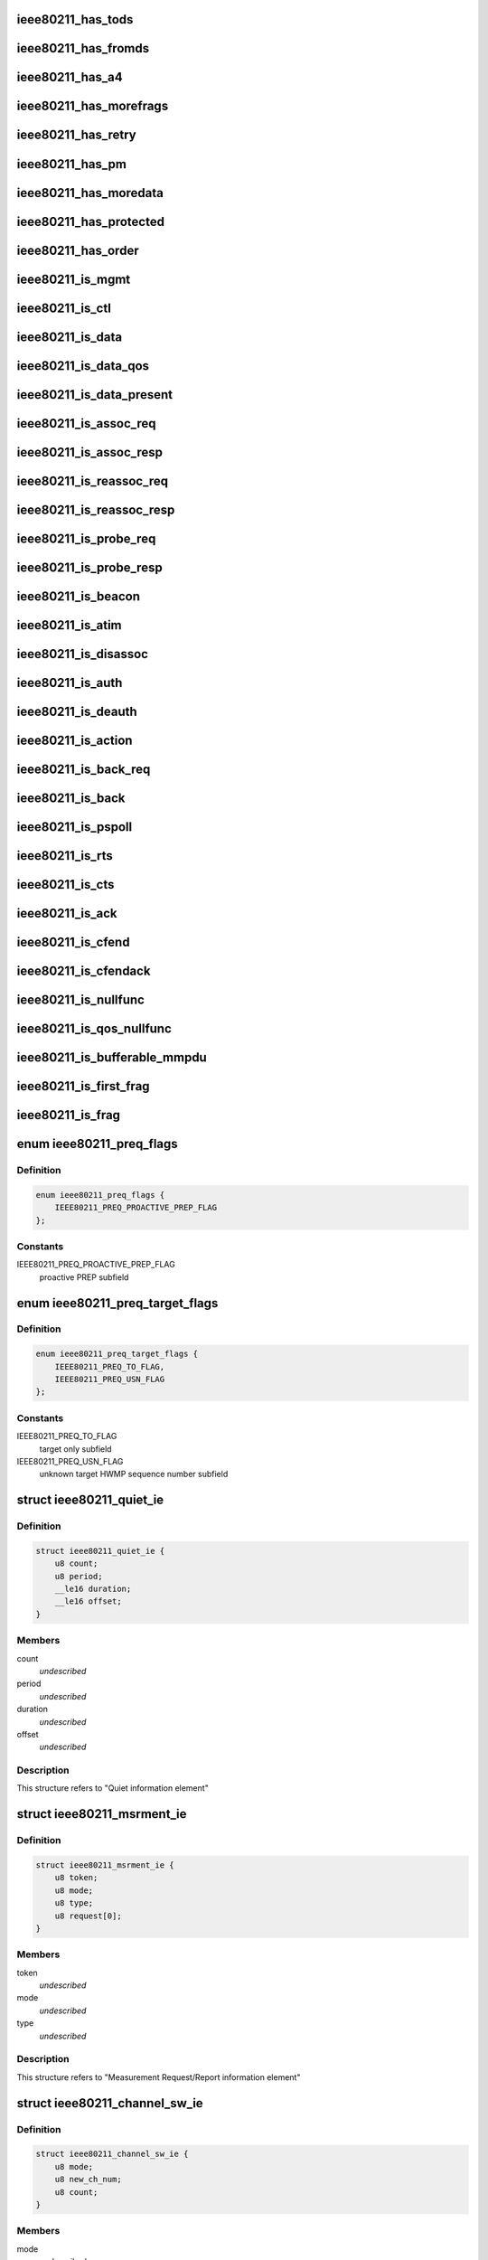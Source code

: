 .. -*- coding: utf-8; mode: rst -*-
.. src-file: include/linux/ieee80211.h

.. _`ieee80211_has_tods`:

ieee80211_has_tods
==================

.. c:function:: bool ieee80211_has_tods(__le16 fc)

    check if IEEE80211_FCTL_TODS is set

    :param __le16 fc:
        frame control bytes in little-endian byteorder

.. _`ieee80211_has_fromds`:

ieee80211_has_fromds
====================

.. c:function:: bool ieee80211_has_fromds(__le16 fc)

    check if IEEE80211_FCTL_FROMDS is set

    :param __le16 fc:
        frame control bytes in little-endian byteorder

.. _`ieee80211_has_a4`:

ieee80211_has_a4
================

.. c:function:: bool ieee80211_has_a4(__le16 fc)

    check if IEEE80211_FCTL_TODS and IEEE80211_FCTL_FROMDS are set

    :param __le16 fc:
        frame control bytes in little-endian byteorder

.. _`ieee80211_has_morefrags`:

ieee80211_has_morefrags
=======================

.. c:function:: bool ieee80211_has_morefrags(__le16 fc)

    check if IEEE80211_FCTL_MOREFRAGS is set

    :param __le16 fc:
        frame control bytes in little-endian byteorder

.. _`ieee80211_has_retry`:

ieee80211_has_retry
===================

.. c:function:: bool ieee80211_has_retry(__le16 fc)

    check if IEEE80211_FCTL_RETRY is set

    :param __le16 fc:
        frame control bytes in little-endian byteorder

.. _`ieee80211_has_pm`:

ieee80211_has_pm
================

.. c:function:: bool ieee80211_has_pm(__le16 fc)

    check if IEEE80211_FCTL_PM is set

    :param __le16 fc:
        frame control bytes in little-endian byteorder

.. _`ieee80211_has_moredata`:

ieee80211_has_moredata
======================

.. c:function:: bool ieee80211_has_moredata(__le16 fc)

    check if IEEE80211_FCTL_MOREDATA is set

    :param __le16 fc:
        frame control bytes in little-endian byteorder

.. _`ieee80211_has_protected`:

ieee80211_has_protected
=======================

.. c:function:: bool ieee80211_has_protected(__le16 fc)

    check if IEEE80211_FCTL_PROTECTED is set

    :param __le16 fc:
        frame control bytes in little-endian byteorder

.. _`ieee80211_has_order`:

ieee80211_has_order
===================

.. c:function:: bool ieee80211_has_order(__le16 fc)

    check if IEEE80211_FCTL_ORDER is set

    :param __le16 fc:
        frame control bytes in little-endian byteorder

.. _`ieee80211_is_mgmt`:

ieee80211_is_mgmt
=================

.. c:function:: bool ieee80211_is_mgmt(__le16 fc)

    check if type is IEEE80211_FTYPE_MGMT

    :param __le16 fc:
        frame control bytes in little-endian byteorder

.. _`ieee80211_is_ctl`:

ieee80211_is_ctl
================

.. c:function:: bool ieee80211_is_ctl(__le16 fc)

    check if type is IEEE80211_FTYPE_CTL

    :param __le16 fc:
        frame control bytes in little-endian byteorder

.. _`ieee80211_is_data`:

ieee80211_is_data
=================

.. c:function:: bool ieee80211_is_data(__le16 fc)

    check if type is IEEE80211_FTYPE_DATA

    :param __le16 fc:
        frame control bytes in little-endian byteorder

.. _`ieee80211_is_data_qos`:

ieee80211_is_data_qos
=====================

.. c:function:: bool ieee80211_is_data_qos(__le16 fc)

    check if type is IEEE80211_FTYPE_DATA and IEEE80211_STYPE_QOS_DATA is set

    :param __le16 fc:
        frame control bytes in little-endian byteorder

.. _`ieee80211_is_data_present`:

ieee80211_is_data_present
=========================

.. c:function:: bool ieee80211_is_data_present(__le16 fc)

    check if type is IEEE80211_FTYPE_DATA and has data

    :param __le16 fc:
        frame control bytes in little-endian byteorder

.. _`ieee80211_is_assoc_req`:

ieee80211_is_assoc_req
======================

.. c:function:: bool ieee80211_is_assoc_req(__le16 fc)

    check if IEEE80211_FTYPE_MGMT && IEEE80211_STYPE_ASSOC_REQ

    :param __le16 fc:
        frame control bytes in little-endian byteorder

.. _`ieee80211_is_assoc_resp`:

ieee80211_is_assoc_resp
=======================

.. c:function:: bool ieee80211_is_assoc_resp(__le16 fc)

    check if IEEE80211_FTYPE_MGMT && IEEE80211_STYPE_ASSOC_RESP

    :param __le16 fc:
        frame control bytes in little-endian byteorder

.. _`ieee80211_is_reassoc_req`:

ieee80211_is_reassoc_req
========================

.. c:function:: bool ieee80211_is_reassoc_req(__le16 fc)

    check if IEEE80211_FTYPE_MGMT && IEEE80211_STYPE_REASSOC_REQ

    :param __le16 fc:
        frame control bytes in little-endian byteorder

.. _`ieee80211_is_reassoc_resp`:

ieee80211_is_reassoc_resp
=========================

.. c:function:: bool ieee80211_is_reassoc_resp(__le16 fc)

    check if IEEE80211_FTYPE_MGMT && IEEE80211_STYPE_REASSOC_RESP

    :param __le16 fc:
        frame control bytes in little-endian byteorder

.. _`ieee80211_is_probe_req`:

ieee80211_is_probe_req
======================

.. c:function:: bool ieee80211_is_probe_req(__le16 fc)

    check if IEEE80211_FTYPE_MGMT && IEEE80211_STYPE_PROBE_REQ

    :param __le16 fc:
        frame control bytes in little-endian byteorder

.. _`ieee80211_is_probe_resp`:

ieee80211_is_probe_resp
=======================

.. c:function:: bool ieee80211_is_probe_resp(__le16 fc)

    check if IEEE80211_FTYPE_MGMT && IEEE80211_STYPE_PROBE_RESP

    :param __le16 fc:
        frame control bytes in little-endian byteorder

.. _`ieee80211_is_beacon`:

ieee80211_is_beacon
===================

.. c:function:: bool ieee80211_is_beacon(__le16 fc)

    check if IEEE80211_FTYPE_MGMT && IEEE80211_STYPE_BEACON

    :param __le16 fc:
        frame control bytes in little-endian byteorder

.. _`ieee80211_is_atim`:

ieee80211_is_atim
=================

.. c:function:: bool ieee80211_is_atim(__le16 fc)

    check if IEEE80211_FTYPE_MGMT && IEEE80211_STYPE_ATIM

    :param __le16 fc:
        frame control bytes in little-endian byteorder

.. _`ieee80211_is_disassoc`:

ieee80211_is_disassoc
=====================

.. c:function:: bool ieee80211_is_disassoc(__le16 fc)

    check if IEEE80211_FTYPE_MGMT && IEEE80211_STYPE_DISASSOC

    :param __le16 fc:
        frame control bytes in little-endian byteorder

.. _`ieee80211_is_auth`:

ieee80211_is_auth
=================

.. c:function:: bool ieee80211_is_auth(__le16 fc)

    check if IEEE80211_FTYPE_MGMT && IEEE80211_STYPE_AUTH

    :param __le16 fc:
        frame control bytes in little-endian byteorder

.. _`ieee80211_is_deauth`:

ieee80211_is_deauth
===================

.. c:function:: bool ieee80211_is_deauth(__le16 fc)

    check if IEEE80211_FTYPE_MGMT && IEEE80211_STYPE_DEAUTH

    :param __le16 fc:
        frame control bytes in little-endian byteorder

.. _`ieee80211_is_action`:

ieee80211_is_action
===================

.. c:function:: bool ieee80211_is_action(__le16 fc)

    check if IEEE80211_FTYPE_MGMT && IEEE80211_STYPE_ACTION

    :param __le16 fc:
        frame control bytes in little-endian byteorder

.. _`ieee80211_is_back_req`:

ieee80211_is_back_req
=====================

.. c:function:: bool ieee80211_is_back_req(__le16 fc)

    check if IEEE80211_FTYPE_CTL && IEEE80211_STYPE_BACK_REQ

    :param __le16 fc:
        frame control bytes in little-endian byteorder

.. _`ieee80211_is_back`:

ieee80211_is_back
=================

.. c:function:: bool ieee80211_is_back(__le16 fc)

    check if IEEE80211_FTYPE_CTL && IEEE80211_STYPE_BACK

    :param __le16 fc:
        frame control bytes in little-endian byteorder

.. _`ieee80211_is_pspoll`:

ieee80211_is_pspoll
===================

.. c:function:: bool ieee80211_is_pspoll(__le16 fc)

    check if IEEE80211_FTYPE_CTL && IEEE80211_STYPE_PSPOLL

    :param __le16 fc:
        frame control bytes in little-endian byteorder

.. _`ieee80211_is_rts`:

ieee80211_is_rts
================

.. c:function:: bool ieee80211_is_rts(__le16 fc)

    check if IEEE80211_FTYPE_CTL && IEEE80211_STYPE_RTS

    :param __le16 fc:
        frame control bytes in little-endian byteorder

.. _`ieee80211_is_cts`:

ieee80211_is_cts
================

.. c:function:: bool ieee80211_is_cts(__le16 fc)

    check if IEEE80211_FTYPE_CTL && IEEE80211_STYPE_CTS

    :param __le16 fc:
        frame control bytes in little-endian byteorder

.. _`ieee80211_is_ack`:

ieee80211_is_ack
================

.. c:function:: bool ieee80211_is_ack(__le16 fc)

    check if IEEE80211_FTYPE_CTL && IEEE80211_STYPE_ACK

    :param __le16 fc:
        frame control bytes in little-endian byteorder

.. _`ieee80211_is_cfend`:

ieee80211_is_cfend
==================

.. c:function:: bool ieee80211_is_cfend(__le16 fc)

    check if IEEE80211_FTYPE_CTL && IEEE80211_STYPE_CFEND

    :param __le16 fc:
        frame control bytes in little-endian byteorder

.. _`ieee80211_is_cfendack`:

ieee80211_is_cfendack
=====================

.. c:function:: bool ieee80211_is_cfendack(__le16 fc)

    check if IEEE80211_FTYPE_CTL && IEEE80211_STYPE_CFENDACK

    :param __le16 fc:
        frame control bytes in little-endian byteorder

.. _`ieee80211_is_nullfunc`:

ieee80211_is_nullfunc
=====================

.. c:function:: bool ieee80211_is_nullfunc(__le16 fc)

    check if frame is a regular (non-QoS) nullfunc frame

    :param __le16 fc:
        frame control bytes in little-endian byteorder

.. _`ieee80211_is_qos_nullfunc`:

ieee80211_is_qos_nullfunc
=========================

.. c:function:: bool ieee80211_is_qos_nullfunc(__le16 fc)

    check if frame is a QoS nullfunc frame

    :param __le16 fc:
        frame control bytes in little-endian byteorder

.. _`ieee80211_is_bufferable_mmpdu`:

ieee80211_is_bufferable_mmpdu
=============================

.. c:function:: bool ieee80211_is_bufferable_mmpdu(__le16 fc)

    check if frame is bufferable MMPDU

    :param __le16 fc:
        frame control field in little-endian byteorder

.. _`ieee80211_is_first_frag`:

ieee80211_is_first_frag
=======================

.. c:function:: bool ieee80211_is_first_frag(__le16 seq_ctrl)

    check if IEEE80211_SCTL_FRAG is not set

    :param __le16 seq_ctrl:
        frame sequence control bytes in little-endian byteorder

.. _`ieee80211_is_frag`:

ieee80211_is_frag
=================

.. c:function:: bool ieee80211_is_frag(struct ieee80211_hdr *hdr)

    check if a frame is a fragment

    :param struct ieee80211_hdr \*hdr:
        802.11 header of the frame

.. _`ieee80211_preq_flags`:

enum ieee80211_preq_flags
=========================

.. c:type:: enum ieee80211_preq_flags

    mesh PREQ element flags

.. _`ieee80211_preq_flags.definition`:

Definition
----------

.. code-block:: c

    enum ieee80211_preq_flags {
        IEEE80211_PREQ_PROACTIVE_PREP_FLAG
    };

.. _`ieee80211_preq_flags.constants`:

Constants
---------

IEEE80211_PREQ_PROACTIVE_PREP_FLAG
    proactive PREP subfield

.. _`ieee80211_preq_target_flags`:

enum ieee80211_preq_target_flags
================================

.. c:type:: enum ieee80211_preq_target_flags

    mesh PREQ element per target flags

.. _`ieee80211_preq_target_flags.definition`:

Definition
----------

.. code-block:: c

    enum ieee80211_preq_target_flags {
        IEEE80211_PREQ_TO_FLAG,
        IEEE80211_PREQ_USN_FLAG
    };

.. _`ieee80211_preq_target_flags.constants`:

Constants
---------

IEEE80211_PREQ_TO_FLAG
    target only subfield

IEEE80211_PREQ_USN_FLAG
    unknown target HWMP sequence number subfield

.. _`ieee80211_quiet_ie`:

struct ieee80211_quiet_ie
=========================

.. c:type:: struct ieee80211_quiet_ie


.. _`ieee80211_quiet_ie.definition`:

Definition
----------

.. code-block:: c

    struct ieee80211_quiet_ie {
        u8 count;
        u8 period;
        __le16 duration;
        __le16 offset;
    }

.. _`ieee80211_quiet_ie.members`:

Members
-------

count
    *undescribed*

period
    *undescribed*

duration
    *undescribed*

offset
    *undescribed*

.. _`ieee80211_quiet_ie.description`:

Description
-----------

This structure refers to "Quiet information element"

.. _`ieee80211_msrment_ie`:

struct ieee80211_msrment_ie
===========================

.. c:type:: struct ieee80211_msrment_ie


.. _`ieee80211_msrment_ie.definition`:

Definition
----------

.. code-block:: c

    struct ieee80211_msrment_ie {
        u8 token;
        u8 mode;
        u8 type;
        u8 request[0];
    }

.. _`ieee80211_msrment_ie.members`:

Members
-------

token
    *undescribed*

mode
    *undescribed*

type
    *undescribed*

.. _`ieee80211_msrment_ie.description`:

Description
-----------

This structure refers to "Measurement Request/Report information element"

.. _`ieee80211_channel_sw_ie`:

struct ieee80211_channel_sw_ie
==============================

.. c:type:: struct ieee80211_channel_sw_ie


.. _`ieee80211_channel_sw_ie.definition`:

Definition
----------

.. code-block:: c

    struct ieee80211_channel_sw_ie {
        u8 mode;
        u8 new_ch_num;
        u8 count;
    }

.. _`ieee80211_channel_sw_ie.members`:

Members
-------

mode
    *undescribed*

new_ch_num
    *undescribed*

count
    *undescribed*

.. _`ieee80211_channel_sw_ie.description`:

Description
-----------

This structure refers to "Channel Switch Announcement information element"

.. _`ieee80211_ext_chansw_ie`:

struct ieee80211_ext_chansw_ie
==============================

.. c:type:: struct ieee80211_ext_chansw_ie


.. _`ieee80211_ext_chansw_ie.definition`:

Definition
----------

.. code-block:: c

    struct ieee80211_ext_chansw_ie {
        u8 mode;
        u8 new_operating_class;
        u8 new_ch_num;
        u8 count;
    }

.. _`ieee80211_ext_chansw_ie.members`:

Members
-------

mode
    *undescribed*

new_operating_class
    *undescribed*

new_ch_num
    *undescribed*

count
    *undescribed*

.. _`ieee80211_ext_chansw_ie.description`:

Description
-----------

This structure represents the "Extended Channel Switch Announcement element"

.. _`ieee80211_sec_chan_offs_ie`:

struct ieee80211_sec_chan_offs_ie
=================================

.. c:type:: struct ieee80211_sec_chan_offs_ie

    secondary channel offset IE

.. _`ieee80211_sec_chan_offs_ie.definition`:

Definition
----------

.. code-block:: c

    struct ieee80211_sec_chan_offs_ie {
        u8 sec_chan_offs;
    }

.. _`ieee80211_sec_chan_offs_ie.members`:

Members
-------

sec_chan_offs
    secondary channel offset, uses IEEE80211_HT_PARAM_CHA_SEC\_\*
    values here
    This structure represents the "Secondary Channel Offset element"

.. _`ieee80211_mesh_chansw_params_ie`:

struct ieee80211_mesh_chansw_params_ie
======================================

.. c:type:: struct ieee80211_mesh_chansw_params_ie

    mesh channel switch parameters IE

.. _`ieee80211_mesh_chansw_params_ie.definition`:

Definition
----------

.. code-block:: c

    struct ieee80211_mesh_chansw_params_ie {
        u8 mesh_ttl;
        u8 mesh_flags;
        __le16 mesh_reason;
        __le16 mesh_pre_value;
    }

.. _`ieee80211_mesh_chansw_params_ie.members`:

Members
-------

mesh_ttl
    *undescribed*

mesh_flags
    *undescribed*

mesh_reason
    *undescribed*

mesh_pre_value
    *undescribed*

.. _`ieee80211_mesh_chansw_params_ie.description`:

Description
-----------

This structure represents the "Mesh Channel Switch Paramters element"

.. _`ieee80211_wide_bw_chansw_ie`:

struct ieee80211_wide_bw_chansw_ie
==================================

.. c:type:: struct ieee80211_wide_bw_chansw_ie

    wide bandwidth channel switch IE

.. _`ieee80211_wide_bw_chansw_ie.definition`:

Definition
----------

.. code-block:: c

    struct ieee80211_wide_bw_chansw_ie {
        u8 new_channel_width;
        u8 new_center_freq_seg0;
        u8 new_center_freq_seg1;
    }

.. _`ieee80211_wide_bw_chansw_ie.members`:

Members
-------

new_channel_width
    *undescribed*

new_center_freq_seg0
    *undescribed*

new_center_freq_seg1
    *undescribed*

.. _`ieee80211_tim_ie`:

struct ieee80211_tim_ie
=======================

.. c:type:: struct ieee80211_tim_ie


.. _`ieee80211_tim_ie.definition`:

Definition
----------

.. code-block:: c

    struct ieee80211_tim_ie {
        u8 dtim_count;
        u8 dtim_period;
        u8 bitmap_ctrl;
        u8 virtual_map[1];
    }

.. _`ieee80211_tim_ie.members`:

Members
-------

dtim_count
    *undescribed*

dtim_period
    *undescribed*

bitmap_ctrl
    *undescribed*

.. _`ieee80211_tim_ie.description`:

Description
-----------

This structure refers to "Traffic Indication Map information element"

.. _`ieee80211_meshconf_ie`:

struct ieee80211_meshconf_ie
============================

.. c:type:: struct ieee80211_meshconf_ie


.. _`ieee80211_meshconf_ie.definition`:

Definition
----------

.. code-block:: c

    struct ieee80211_meshconf_ie {
        u8 meshconf_psel;
        u8 meshconf_pmetric;
        u8 meshconf_congest;
        u8 meshconf_synch;
        u8 meshconf_auth;
        u8 meshconf_form;
        u8 meshconf_cap;
    }

.. _`ieee80211_meshconf_ie.members`:

Members
-------

meshconf_psel
    *undescribed*

meshconf_pmetric
    *undescribed*

meshconf_congest
    *undescribed*

meshconf_synch
    *undescribed*

meshconf_auth
    *undescribed*

meshconf_form
    *undescribed*

meshconf_cap
    *undescribed*

.. _`ieee80211_meshconf_ie.description`:

Description
-----------

This structure refers to "Mesh Configuration information element"

.. _`mesh_config_capab_flags`:

enum mesh_config_capab_flags
============================

.. c:type:: enum mesh_config_capab_flags

    Mesh Configuration IE capability field flags

.. _`mesh_config_capab_flags.definition`:

Definition
----------

.. code-block:: c

    enum mesh_config_capab_flags {
        IEEE80211_MESHCONF_CAPAB_ACCEPT_PLINKS,
        IEEE80211_MESHCONF_CAPAB_FORWARDING,
        IEEE80211_MESHCONF_CAPAB_TBTT_ADJUSTING,
        IEEE80211_MESHCONF_CAPAB_POWER_SAVE_LEVEL
    };

.. _`mesh_config_capab_flags.constants`:

Constants
---------

IEEE80211_MESHCONF_CAPAB_ACCEPT_PLINKS
    STA is willing to establish
    additional mesh peerings with other mesh STAs

IEEE80211_MESHCONF_CAPAB_FORWARDING
    the STA forwards MSDUs

IEEE80211_MESHCONF_CAPAB_TBTT_ADJUSTING
    TBTT adjustment procedure
    is ongoing

IEEE80211_MESHCONF_CAPAB_POWER_SAVE_LEVEL
    STA is in deep sleep mode or has
    neighbors in deep sleep mode

.. _`wlan_eid_chan_switch_param_tx_restrict`:

WLAN_EID_CHAN_SWITCH_PARAM_TX_RESTRICT
======================================

.. c:function::  WLAN_EID_CHAN_SWITCH_PARAM_TX_RESTRICT()

.. _`ieee80211_rann_ie`:

struct ieee80211_rann_ie
========================

.. c:type:: struct ieee80211_rann_ie


.. _`ieee80211_rann_ie.definition`:

Definition
----------

.. code-block:: c

    struct ieee80211_rann_ie {
        u8 rann_flags;
        u8 rann_hopcount;
        u8 rann_ttl;
        u8 rann_addr[ETH_ALEN];
        __le32 rann_seq;
        __le32 rann_interval;
        __le32 rann_metric;
    }

.. _`ieee80211_rann_ie.members`:

Members
-------

rann_flags
    *undescribed*

rann_hopcount
    *undescribed*

rann_ttl
    *undescribed*

rann_seq
    *undescribed*

rann_interval
    *undescribed*

rann_metric
    *undescribed*

.. _`ieee80211_rann_ie.description`:

Description
-----------

This structure refers to "Root Announcement information element"

.. _`ieee80211_vht_opmode_bits`:

enum ieee80211_vht_opmode_bits
==============================

.. c:type:: enum ieee80211_vht_opmode_bits

    VHT operating mode field bits

.. _`ieee80211_vht_opmode_bits.definition`:

Definition
----------

.. code-block:: c

    enum ieee80211_vht_opmode_bits {
        IEEE80211_OPMODE_NOTIF_CHANWIDTH_MASK,
        IEEE80211_OPMODE_NOTIF_CHANWIDTH_20MHZ,
        IEEE80211_OPMODE_NOTIF_CHANWIDTH_40MHZ,
        IEEE80211_OPMODE_NOTIF_CHANWIDTH_80MHZ,
        IEEE80211_OPMODE_NOTIF_CHANWIDTH_160MHZ,
        IEEE80211_OPMODE_NOTIF_RX_NSS_MASK,
        IEEE80211_OPMODE_NOTIF_RX_NSS_SHIFT,
        IEEE80211_OPMODE_NOTIF_RX_NSS_TYPE_BF
    };

.. _`ieee80211_vht_opmode_bits.constants`:

Constants
---------

IEEE80211_OPMODE_NOTIF_CHANWIDTH_MASK
    channel width mask

IEEE80211_OPMODE_NOTIF_CHANWIDTH_20MHZ
    20 MHz channel width

IEEE80211_OPMODE_NOTIF_CHANWIDTH_40MHZ
    40 MHz channel width

IEEE80211_OPMODE_NOTIF_CHANWIDTH_80MHZ
    80 MHz channel width

IEEE80211_OPMODE_NOTIF_CHANWIDTH_160MHZ
    160 MHz or 80+80 MHz channel width

IEEE80211_OPMODE_NOTIF_RX_NSS_MASK
    number of spatial streams mask
    (the NSS value is the value of this field + 1)

IEEE80211_OPMODE_NOTIF_RX_NSS_SHIFT
    number of spatial streams shift

IEEE80211_OPMODE_NOTIF_RX_NSS_TYPE_BF
    indicates streams in SU-MIMO PPDU
    using a beamforming steering matrix

.. _`ieee80211_tpc_report_ie`:

struct ieee80211_tpc_report_ie
==============================

.. c:type:: struct ieee80211_tpc_report_ie


.. _`ieee80211_tpc_report_ie.definition`:

Definition
----------

.. code-block:: c

    struct ieee80211_tpc_report_ie {
        u8 tx_power;
        u8 link_margin;
    }

.. _`ieee80211_tpc_report_ie.members`:

Members
-------

tx_power
    *undescribed*

link_margin
    *undescribed*

.. _`ieee80211_tpc_report_ie.description`:

Description
-----------

This structure refers to "TPC Report element"

.. _`ieee80211_p2p_attr_id`:

enum ieee80211_p2p_attr_id
==========================

.. c:type:: enum ieee80211_p2p_attr_id

    identifies type of peer-to-peer attribute.

.. _`ieee80211_p2p_attr_id.definition`:

Definition
----------

.. code-block:: c

    enum ieee80211_p2p_attr_id {
        IEEE80211_P2P_ATTR_STATUS,
        IEEE80211_P2P_ATTR_MINOR_REASON,
        IEEE80211_P2P_ATTR_CAPABILITY,
        IEEE80211_P2P_ATTR_DEVICE_ID,
        IEEE80211_P2P_ATTR_GO_INTENT,
        IEEE80211_P2P_ATTR_GO_CONFIG_TIMEOUT,
        IEEE80211_P2P_ATTR_LISTEN_CHANNEL,
        IEEE80211_P2P_ATTR_GROUP_BSSID,
        IEEE80211_P2P_ATTR_EXT_LISTEN_TIMING,
        IEEE80211_P2P_ATTR_INTENDED_IFACE_ADDR,
        IEEE80211_P2P_ATTR_MANAGABILITY,
        IEEE80211_P2P_ATTR_CHANNEL_LIST,
        IEEE80211_P2P_ATTR_ABSENCE_NOTICE,
        IEEE80211_P2P_ATTR_DEVICE_INFO,
        IEEE80211_P2P_ATTR_GROUP_INFO,
        IEEE80211_P2P_ATTR_GROUP_ID,
        IEEE80211_P2P_ATTR_INTERFACE,
        IEEE80211_P2P_ATTR_OPER_CHANNEL,
        IEEE80211_P2P_ATTR_INVITE_FLAGS,
        IEEE80211_P2P_ATTR_VENDOR_SPECIFIC,
        IEEE80211_P2P_ATTR_MAX
    };

.. _`ieee80211_p2p_attr_id.constants`:

Constants
---------

IEEE80211_P2P_ATTR_STATUS
    *undescribed*

IEEE80211_P2P_ATTR_MINOR_REASON
    *undescribed*

IEEE80211_P2P_ATTR_CAPABILITY
    *undescribed*

IEEE80211_P2P_ATTR_DEVICE_ID
    *undescribed*

IEEE80211_P2P_ATTR_GO_INTENT
    *undescribed*

IEEE80211_P2P_ATTR_GO_CONFIG_TIMEOUT
    *undescribed*

IEEE80211_P2P_ATTR_LISTEN_CHANNEL
    *undescribed*

IEEE80211_P2P_ATTR_GROUP_BSSID
    *undescribed*

IEEE80211_P2P_ATTR_EXT_LISTEN_TIMING
    *undescribed*

IEEE80211_P2P_ATTR_INTENDED_IFACE_ADDR
    *undescribed*

IEEE80211_P2P_ATTR_MANAGABILITY
    *undescribed*

IEEE80211_P2P_ATTR_CHANNEL_LIST
    *undescribed*

IEEE80211_P2P_ATTR_ABSENCE_NOTICE
    *undescribed*

IEEE80211_P2P_ATTR_DEVICE_INFO
    *undescribed*

IEEE80211_P2P_ATTR_GROUP_INFO
    *undescribed*

IEEE80211_P2P_ATTR_GROUP_ID
    *undescribed*

IEEE80211_P2P_ATTR_INTERFACE
    *undescribed*

IEEE80211_P2P_ATTR_OPER_CHANNEL
    *undescribed*

IEEE80211_P2P_ATTR_INVITE_FLAGS
    *undescribed*

IEEE80211_P2P_ATTR_VENDOR_SPECIFIC
    *undescribed*

IEEE80211_P2P_ATTR_MAX
    *undescribed*

.. _`ieee80211_bar`:

struct ieee80211_bar
====================

.. c:type:: struct ieee80211_bar

    HT Block Ack Request

.. _`ieee80211_bar.definition`:

Definition
----------

.. code-block:: c

    struct ieee80211_bar {
        __le16 frame_control;
        __le16 duration;
        __u8 ra[ETH_ALEN];
        __u8 ta[ETH_ALEN];
        __le16 control;
        __le16 start_seq_num;
    }

.. _`ieee80211_bar.members`:

Members
-------

frame_control
    *undescribed*

duration
    *undescribed*

control
    *undescribed*

start_seq_num
    *undescribed*

.. _`ieee80211_bar.description`:

Description
-----------

This structure refers to "HT BlockAckReq" as
described in 802.11n draft section 7.2.1.7.1

.. _`ieee80211_mcs_info`:

struct ieee80211_mcs_info
=========================

.. c:type:: struct ieee80211_mcs_info

    MCS information

.. _`ieee80211_mcs_info.definition`:

Definition
----------

.. code-block:: c

    struct ieee80211_mcs_info {
        u8 rx_mask[IEEE80211_HT_MCS_MASK_LEN];
        __le16 rx_highest;
        u8 tx_params;
        u8 reserved[3];
    }

.. _`ieee80211_mcs_info.members`:

Members
-------

rx_mask
    RX mask

rx_highest
    highest supported RX rate. If set represents
    the highest supported RX data rate in units of 1 Mbps.
    If this field is 0 this value should not be used to
    consider the highest RX data rate supported.

tx_params
    TX parameters

.. _`ieee80211_ht_cap`:

struct ieee80211_ht_cap
=======================

.. c:type:: struct ieee80211_ht_cap

    HT capabilities

.. _`ieee80211_ht_cap.definition`:

Definition
----------

.. code-block:: c

    struct ieee80211_ht_cap {
        __le16 cap_info;
        u8 ampdu_params_info;
        struct ieee80211_mcs_info mcs;
        __le16 extended_ht_cap_info;
        __le32 tx_BF_cap_info;
        u8 antenna_selection_info;
    }

.. _`ieee80211_ht_cap.members`:

Members
-------

cap_info
    *undescribed*

ampdu_params_info
    *undescribed*

mcs
    *undescribed*

extended_ht_cap_info
    *undescribed*

tx_BF_cap_info
    *undescribed*

antenna_selection_info
    *undescribed*

.. _`ieee80211_ht_cap.description`:

Description
-----------

This structure is the "HT capabilities element" as
described in 802.11n D5.0 7.3.2.57

.. _`ieee80211_ht_operation`:

struct ieee80211_ht_operation
=============================

.. c:type:: struct ieee80211_ht_operation

    HT operation IE

.. _`ieee80211_ht_operation.definition`:

Definition
----------

.. code-block:: c

    struct ieee80211_ht_operation {
        u8 primary_chan;
        u8 ht_param;
        __le16 operation_mode;
        __le16 stbc_param;
        u8 basic_set[16];
    }

.. _`ieee80211_ht_operation.members`:

Members
-------

primary_chan
    *undescribed*

ht_param
    *undescribed*

operation_mode
    *undescribed*

stbc_param
    *undescribed*

.. _`ieee80211_ht_operation.description`:

Description
-----------

This structure is the "HT operation element" as
described in 802.11n-2009 7.3.2.57

.. _`ieee80211_vht_mcs_info`:

struct ieee80211_vht_mcs_info
=============================

.. c:type:: struct ieee80211_vht_mcs_info

    VHT MCS information

.. _`ieee80211_vht_mcs_info.definition`:

Definition
----------

.. code-block:: c

    struct ieee80211_vht_mcs_info {
        __le16 rx_mcs_map;
        __le16 rx_highest;
        __le16 tx_mcs_map;
        __le16 tx_highest;
    }

.. _`ieee80211_vht_mcs_info.members`:

Members
-------

rx_mcs_map
    RX MCS map 2 bits for each stream, total 8 streams

rx_highest
    Indicates highest long GI VHT PPDU data rate
    STA can receive. Rate expressed in units of 1 Mbps.
    If this field is 0 this value should not be used to
    consider the highest RX data rate supported.
    The top 3 bits of this field are reserved.

tx_mcs_map
    TX MCS map 2 bits for each stream, total 8 streams

tx_highest
    Indicates highest long GI VHT PPDU data rate
    STA can transmit. Rate expressed in units of 1 Mbps.
    If this field is 0 this value should not be used to
    consider the highest TX data rate supported.
    The top 3 bits of this field are reserved.

.. _`ieee80211_vht_mcs_support`:

enum ieee80211_vht_mcs_support
==============================

.. c:type:: enum ieee80211_vht_mcs_support

    VHT MCS support definitions

.. _`ieee80211_vht_mcs_support.definition`:

Definition
----------

.. code-block:: c

    enum ieee80211_vht_mcs_support {
        IEEE80211_VHT_MCS_SUPPORT_0_7,
        IEEE80211_VHT_MCS_SUPPORT_0_8,
        IEEE80211_VHT_MCS_SUPPORT_0_9,
        IEEE80211_VHT_MCS_NOT_SUPPORTED
    };

.. _`ieee80211_vht_mcs_support.constants`:

Constants
---------

IEEE80211_VHT_MCS_SUPPORT_0_7
    MCSes 0-7 are supported for the
    number of streams

IEEE80211_VHT_MCS_SUPPORT_0_8
    MCSes 0-8 are supported

IEEE80211_VHT_MCS_SUPPORT_0_9
    MCSes 0-9 are supported

IEEE80211_VHT_MCS_NOT_SUPPORTED
    This number of streams isn't supported

.. _`ieee80211_vht_mcs_support.description`:

Description
-----------

These definitions are used in each 2-bit subfield of the \ ``rx_mcs_map``\ 
and \ ``tx_mcs_map``\  fields of \ :c:type:`struct ieee80211_vht_mcs_info <ieee80211_vht_mcs_info>`\ , which are
both split into 8 subfields by number of streams. These values indicate
which MCSes are supported for the number of streams the value appears
for.

.. _`ieee80211_vht_cap`:

struct ieee80211_vht_cap
========================

.. c:type:: struct ieee80211_vht_cap

    VHT capabilities

.. _`ieee80211_vht_cap.definition`:

Definition
----------

.. code-block:: c

    struct ieee80211_vht_cap {
        __le32 vht_cap_info;
        struct ieee80211_vht_mcs_info supp_mcs;
    }

.. _`ieee80211_vht_cap.members`:

Members
-------

vht_cap_info
    VHT capability info

supp_mcs
    VHT MCS supported rates

.. _`ieee80211_vht_cap.description`:

Description
-----------

This structure is the "VHT capabilities element" as
described in 802.11ac D3.0 8.4.2.160

.. _`ieee80211_vht_chanwidth`:

enum ieee80211_vht_chanwidth
============================

.. c:type:: enum ieee80211_vht_chanwidth

    VHT channel width

.. _`ieee80211_vht_chanwidth.definition`:

Definition
----------

.. code-block:: c

    enum ieee80211_vht_chanwidth {
        IEEE80211_VHT_CHANWIDTH_USE_HT,
        IEEE80211_VHT_CHANWIDTH_80MHZ,
        IEEE80211_VHT_CHANWIDTH_160MHZ,
        IEEE80211_VHT_CHANWIDTH_80P80MHZ
    };

.. _`ieee80211_vht_chanwidth.constants`:

Constants
---------

IEEE80211_VHT_CHANWIDTH_USE_HT
    use the HT operation IE to
    determine the channel width (20 or 40 MHz)

IEEE80211_VHT_CHANWIDTH_80MHZ
    80 MHz bandwidth

IEEE80211_VHT_CHANWIDTH_160MHZ
    160 MHz bandwidth

IEEE80211_VHT_CHANWIDTH_80P80MHZ
    80+80 MHz bandwidth

.. _`ieee80211_vht_operation`:

struct ieee80211_vht_operation
==============================

.. c:type:: struct ieee80211_vht_operation

    VHT operation IE

.. _`ieee80211_vht_operation.definition`:

Definition
----------

.. code-block:: c

    struct ieee80211_vht_operation {
        u8 chan_width;
        u8 center_freq_seg1_idx;
        u8 center_freq_seg2_idx;
        __le16 basic_mcs_set;
    }

.. _`ieee80211_vht_operation.members`:

Members
-------

chan_width
    Operating channel width

center_freq_seg1_idx
    center freq segment 1 index

center_freq_seg2_idx
    center freq segment 2 index

basic_mcs_set
    VHT Basic MCS rate set

.. _`ieee80211_vht_operation.description`:

Description
-----------

This structure is the "VHT operation element" as
described in 802.11ac D3.0 8.4.2.161

.. _`ieee80211_root_mode_identifier`:

enum ieee80211_root_mode_identifier
===================================

.. c:type:: enum ieee80211_root_mode_identifier

    root mesh STA mode identifier

.. _`ieee80211_root_mode_identifier.definition`:

Definition
----------

.. code-block:: c

    enum ieee80211_root_mode_identifier {
        IEEE80211_ROOTMODE_NO_ROOT,
        IEEE80211_ROOTMODE_ROOT,
        IEEE80211_PROACTIVE_PREQ_NO_PREP,
        IEEE80211_PROACTIVE_PREQ_WITH_PREP,
        IEEE80211_PROACTIVE_RANN
    };

.. _`ieee80211_root_mode_identifier.constants`:

Constants
---------

IEEE80211_ROOTMODE_NO_ROOT
    the mesh STA is not a root mesh STA (default)

IEEE80211_ROOTMODE_ROOT
    the mesh STA is a root mesh STA if greater than
    this value

IEEE80211_PROACTIVE_PREQ_NO_PREP
    the mesh STA is a root mesh STA supports
    the proactive PREQ with proactive PREP subfield set to 0

IEEE80211_PROACTIVE_PREQ_WITH_PREP
    the mesh STA is a root mesh STA
    supports the proactive PREQ with proactive PREP subfield set to 1

IEEE80211_PROACTIVE_RANN
    the mesh STA is a root mesh STA supports
    the proactive RANN

.. _`ieee80211_root_mode_identifier.description`:

Description
-----------

These attribute are used by dot11MeshHWMPRootMode to set root mesh STA mode

.. _`ieee80211_timeout_interval_ie`:

struct ieee80211_timeout_interval_ie
====================================

.. c:type:: struct ieee80211_timeout_interval_ie

    Timeout Interval element

.. _`ieee80211_timeout_interval_ie.definition`:

Definition
----------

.. code-block:: c

    struct ieee80211_timeout_interval_ie {
        u8 type;
        __le32 value;
    }

.. _`ieee80211_timeout_interval_ie.members`:

Members
-------

type
    type, see \ :c:type:`enum ieee80211_timeout_interval_type <ieee80211_timeout_interval_type>`\ 

value
    timeout interval value

.. _`ieee80211_get_qos_ctl`:

ieee80211_get_qos_ctl
=====================

.. c:function:: u8 *ieee80211_get_qos_ctl(struct ieee80211_hdr *hdr)

    get pointer to qos control bytes

    :param struct ieee80211_hdr \*hdr:
        the frame

.. _`ieee80211_get_qos_ctl.description`:

Description
-----------

The qos ctrl bytes come after the frame_control, duration, seq_num
and 3 or 4 addresses of length ETH_ALEN.

.. _`ieee80211_get_qos_ctl.3-addr`:

3 addr
------

2 + 2 + 2 + 3\*6 = 24

.. _`ieee80211_get_qos_ctl.4-addr`:

4 addr
------

2 + 2 + 2 + 4\*6 = 30

.. _`ieee80211_get_sa`:

ieee80211_get_SA
================

.. c:function:: u8 *ieee80211_get_SA(struct ieee80211_hdr *hdr)

    get pointer to SA

    :param struct ieee80211_hdr \*hdr:
        the frame

.. _`ieee80211_get_sa.description`:

Description
-----------

Given an 802.11 frame, this function returns the offset
to the source address (SA). It does not verify that the
header is long enough to contain the address, and the
header must be long enough to contain the frame control
field.

.. _`ieee80211_get_da`:

ieee80211_get_DA
================

.. c:function:: u8 *ieee80211_get_DA(struct ieee80211_hdr *hdr)

    get pointer to DA

    :param struct ieee80211_hdr \*hdr:
        the frame

.. _`ieee80211_get_da.description`:

Description
-----------

Given an 802.11 frame, this function returns the offset
to the destination address (DA). It does not verify that
the header is long enough to contain the address, and the
header must be long enough to contain the frame control
field.

.. _`_ieee80211_is_robust_mgmt_frame`:

_ieee80211_is_robust_mgmt_frame
===============================

.. c:function:: bool _ieee80211_is_robust_mgmt_frame(struct ieee80211_hdr *hdr)

    check if frame is a robust management frame

    :param struct ieee80211_hdr \*hdr:
        the frame (buffer must include at least the first octet of payload)

.. _`ieee80211_is_robust_mgmt_frame`:

ieee80211_is_robust_mgmt_frame
==============================

.. c:function:: bool ieee80211_is_robust_mgmt_frame(struct sk_buff *skb)

    check if skb contains a robust mgmt frame

    :param struct sk_buff \*skb:
        the skb containing the frame, length will be checked

.. _`ieee80211_is_public_action`:

ieee80211_is_public_action
==========================

.. c:function:: bool ieee80211_is_public_action(struct ieee80211_hdr *hdr, size_t len)

    check if frame is a public action frame

    :param struct ieee80211_hdr \*hdr:
        the frame

    :param size_t len:
        length of the frame

.. _`ieee80211_tu_to_usec`:

ieee80211_tu_to_usec
====================

.. c:function:: unsigned long ieee80211_tu_to_usec(unsigned long tu)

    convert time units (TU) to microseconds

    :param unsigned long tu:
        the TUs

.. _`ieee80211_check_tim`:

ieee80211_check_tim
===================

.. c:function:: bool ieee80211_check_tim(const struct ieee80211_tim_ie *tim, u8 tim_len, u16 aid)

    check if AID bit is set in TIM

    :param const struct ieee80211_tim_ie \*tim:
        the TIM IE

    :param u8 tim_len:
        length of the TIM IE

    :param u16 aid:
        the AID to look for

.. _`ieee80211_get_tdls_action`:

ieee80211_get_tdls_action
=========================

.. c:function:: int ieee80211_get_tdls_action(struct sk_buff *skb, u32 hdr_size)

    get tdls packet action (or -1, if not tdls packet)

    :param struct sk_buff \*skb:
        the skb containing the frame, length will not be checked

    :param u32 hdr_size:
        the size of the ieee80211_hdr that starts at skb->data

.. _`ieee80211_get_tdls_action.description`:

Description
-----------

This function assumes the frame is a data frame, and that the network header
is in the correct place.

.. _`ieee80211_action_contains_tpc`:

ieee80211_action_contains_tpc
=============================

.. c:function:: bool ieee80211_action_contains_tpc(struct sk_buff *skb)

    checks if the frame contains TPC element

    :param struct sk_buff \*skb:
        the skb containing the frame, length will be checked

.. _`ieee80211_action_contains_tpc.description`:

Description
-----------

This function checks if it's either TPC report action frame or Link
Measurement report action frame as defined in IEEE Std. 802.11-2012 8.5.2.5
and 8.5.7.5 accordingly.

.. This file was automatic generated / don't edit.

